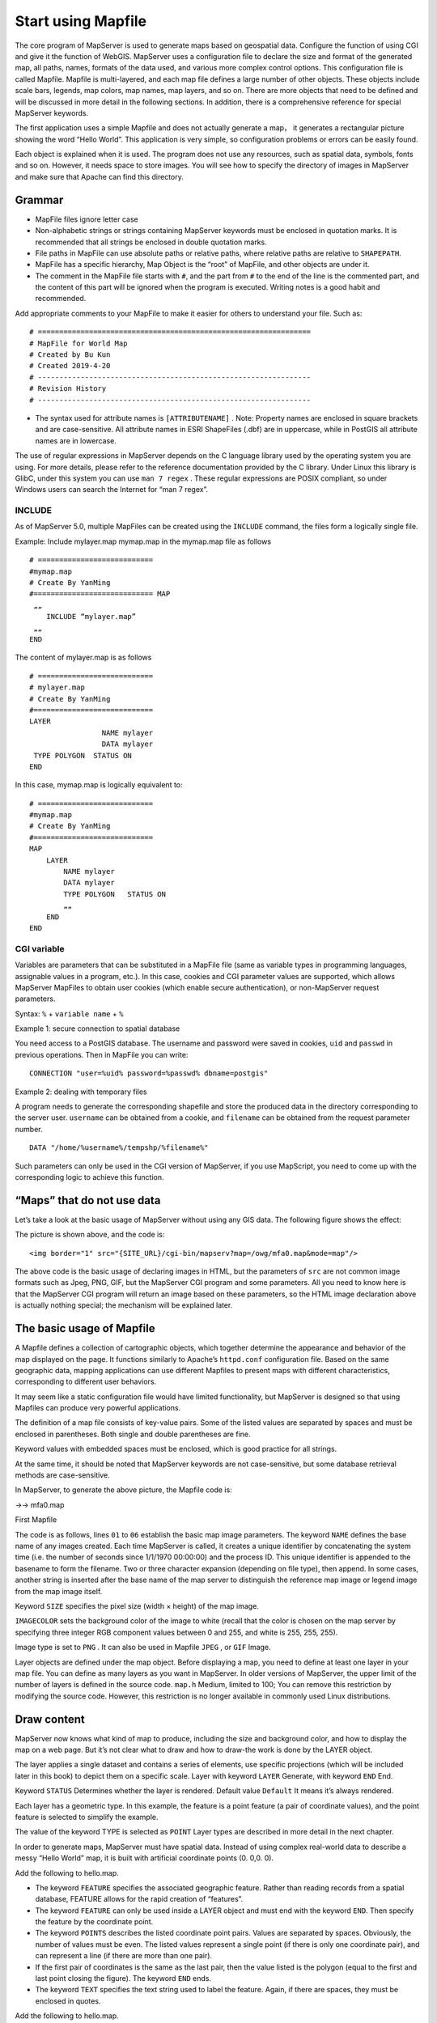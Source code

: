 .. Author: Bu Kun .. Title: start using Mapfile

Start using Mapfile
===================

The core program of MapServer is used to generate maps based on
geospatial data. Configure the function of using CGI and give it the
function of WebGIS. MapServer uses a configuration file to declare the
size and format of the generated map, all paths, names, formats of the
data used, and various more complex control options. This configuration
file is called Mapfile. Mapfile is multi-layered, and each map file
defines a large number of other objects. These objects include scale
bars, legends, map colors, map names, map layers, and so on. There are
more objects that need to be defined and will be discussed in more
detail in the following sections. In addition, there is a comprehensive
reference for special MapServer keywords.

The first application uses a simple Mapfile and does not actually
generate a map， it generates a rectangular picture showing the word
“Hello World”. This application is very simple, so configuration
problems or errors can be easily found.

Each object is explained when it is used. The program does not use any
resources, such as spatial data, symbols, fonts and so on. However, it
needs space to store images. You will see how to specify the directory
of images in MapServer and make sure that Apache can find this
directory.

Grammar
-------

-  MapFile files ignore letter case
-  Non-alphabetic strings or strings containing MapServer keywords must
   be enclosed in quotation marks. It is recommended that all strings be
   enclosed in double quotation marks.
-  File paths in MapFile can use absolute paths or relative paths, where
   relative paths are relative to ``SHAPEPATH``.
-  MapFile has a specific hierarchy, Map Object is the “root” of
   MapFile, and other objects are under it.
-  The comment in the MapFile file starts with ``#``, and the part from
   ``#`` to the end of the line is the commented part, and the content
   of this part will be ignored when the program is executed. Writing
   notes is a good habit and recommended.

Add appropriate comments to your MapFile to make it easier for others to
understand your file. Such as:

::

   # ================================================================
   # MapFile for World Map
   # Created by Bu Kun 
   # Created 2019-4-20
   # ----------------------------------------------------------------
   # Revision History    
   # ----------------------------------------------------------------

-  The syntax used for attribute names is ``[ATTRIBUTENAME]`` . Note:
   Property names are enclosed in square brackets and are
   case-sensitive. All attribute names in ESRI ShapeFiles (.dbf) are in
   uppercase, while in PostGIS all attribute names are in lowercase.

The use of regular expressions in MapServer depends on the C language
library used by the operating system you are using. For more details,
please refer to the reference documentation provided by the C library.
Under Linux this library is GlibC, under this system you can use
``man 7 regex`` . These regular expressions are POSIX compliant, so
under Windows users can search the Internet for “man 7 regex”.

INCLUDE
~~~~~~~

As of MapServer 5.0, multiple MapFiles can be created using the
``INCLUDE`` command, the files form a logically single file.

Example: Include mylayer.map mymap.map in the mymap.map file as follows

::

   # ===========================
   #mymap.map
   # Create By YanMing
   #============================ MAP
    „„
       INCLUDE “mylayer.map”
    „„
   END

The content of mylayer.map is as follows

::

   # ===========================
   # mylayer.map
   # Create By YanMing
   #============================
   LAYER
                    NAME mylayer
                    DATA mylayer
    TYPE POLYGON  STATUS ON
   END

In this case, mymap.map is logically equivalent to:

::

   # ===========================
   #mymap.map
   # Create By YanMing
   #============================
   MAP
       LAYER
           NAME mylayer
           DATA mylayer
           TYPE POLYGON   STATUS ON
           „„
       END
   END

CGI variable
~~~~~~~~~~~~

Variables are parameters that can be substituted in a MapFile file (same
as variable types in programming languages, assignable values in a
program, etc.). In this case, cookies and CGI parameter values are
supported, which allows MapServer MapFiles to obtain user cookies (which
enable secure authentication), or non-MapServer request parameters.

Syntax: ``%`` + ``variable name`` + ``%``

Example 1: secure connection to spatial database

You need access to a PostGIS database. The username and password were
saved in cookies, ``uid`` and ``passwd`` in previous operations. Then in
MapFile you can write:

::

   CONNECTION "user=%uid% password=%passwd% dbname=postgis"

Example 2: dealing with temporary files

A program needs to generate the corresponding shapefile and store the
produced data in the directory corresponding to the server user.
``username`` can be obtained from a cookie, and ``filename`` can be
obtained from the request parameter number.

::

   DATA "/home/%username%/tempshp/%filename%"

Such parameters can only be used in the CGI version of MapServer, if you
use MapScript, you need to come up with the corresponding logic to
achieve this function.

“Maps” that do not use data
---------------------------

Let’s take a look at the basic usage of MapServer without using any GIS
data. The following figure shows the effect:

.. container::

The picture is shown above, and the code is:

::

   <img border="1" src="{SITE_URL}/cgi-bin/mapserv?map=/owg/mfa0.map&mode=map"/>

The above code is the basic usage of declaring images in HTML, but the
parameters of ``src`` are not common image formats such as Jpeg, PNG,
GIF, but the MapServer CGI program and some parameters. All you need to
know here is that the MapServer CGI program will return an image based
on these parameters, so the HTML image declaration above is actually
nothing special; the mechanism will be explained later.

The basic usage of Mapfile
--------------------------

A Mapfile defines a collection of cartographic objects, which together
determine the appearance and behavior of the map displayed on the page.
It functions similarly to Apache’s ``httpd.conf`` configuration file.
Based on the same geographic data, mapping applications can use
different Mapfiles to present maps with different characteristics,
corresponding to different user behaviors.

It may seem like a static configuration file would have limited
functionality, but MapServer is designed so that using Mapfiles can
produce very powerful applications.

The definition of a map file consists of key-value pairs. Some of the
listed values are separated by spaces and must be enclosed in
parentheses. Both single and double parentheses are fine.

Keyword values with embedded spaces must be enclosed, which is good
practice for all strings.

At the same time, it should be noted that MapServer keywords are not
case-sensitive, but some database retrieval methods are case-sensitive.

In MapServer, to generate the above picture, the Mapfile code is:

->-> mfa0.map

First Mapfile

The code is as follows, lines ``01`` to ``06`` establish the basic map
image parameters. The keyword ``NAME`` defines the base name of any
images created. Each time MapServer is called, it creates a unique
identifier by concatenating the system time (i.e. the number of seconds
since 1/1/1970 00:00:00) and the process ID. This unique identifier is
appended to the basename to form the filename. Two or three character
expansion (depending on file type), then append. In some cases, another
string is inserted after the base name of the map server to distinguish
the reference map image or legend image from the map image itself.

Keyword ``SIZE`` specifies the pixel size (width × height) of the map
image.

``IMAGECOLOR`` sets the background color of the image to white (recall
that the color is chosen on the map server by specifying three integer
RGB component values between 0 and 255, and white is 255, 255, 255).

Image type is set to ``PNG`` . It can also be used in Mapfile ``JPEG`` ,
or ``GIF`` Image.

Layer objects are defined under the map object. Before displaying a map,
you need to define at least one layer in your map file. You can define
as many layers as you want in MapServer. In older versions of MapServer,
the upper limit of the number of layers is defined in the source code.
``map.h`` Medium, limited to 100; You can remove this restriction by
modifying the source code. However, this restriction is no longer
available in commonly used Linux distributions.

Draw content
------------

MapServer now knows what kind of map to produce, including the size and
background color, and how to display the map on a web page. But it’s not
clear what to draw and how to draw-the work is done by the LAYER object.

The layer applies a single dataset and contains a series of elements,
use specific projections (which will be included later in this book) to
depict them on a specific scale. Layer with keyword ``LAYER`` Generate,
with keyword ``END`` End.

Keyword ``STATUS`` Determines whether the layer is rendered. Default
value ``Default`` It means it’s always rendered.

Each layer has a geometric type. In this example, the feature is a point
feature (a pair of coordinate values), and the point feature is selected
to simplify the example.

The value of the keyword TYPE is selected as ``POINT`` Layer types are
described in more detail in the next chapter.

In order to generate maps, MapServer must have spatial data. Instead of
using complex real-world data to describe a messy “Hello World” map, it
is built with artificial coordinate points (0. 0,0. 0).

Add the following to hello.map.

-  The keyword ``FEATURE`` specifies the associated geographic feature.
   Rather than reading records from a spatial database, FEATURE allows
   for the rapid creation of “features”.
-  The keyword ``FEATURE`` can only be used inside a LAYER object and
   must end with the keyword ``END``. Then specify the feature by the
   coordinate point.
-  The keyword ``POINTS`` describes the listed coordinate point pairs.
   Values are separated by spaces. Obviously, the number of values must
   be even. The listed values represent a single point (if there is only
   one coordinate pair), and can represent a line (if there are more
   than one pair).
-  If the first pair of coordinates is the same as the last pair, then
   the value listed is the polygon (equal to the first and last point
   closing the figure). The keyword ``END`` ends.
-  The keyword ``TEXT`` specifies the text string used to label the
   feature. Again, if there are spaces, they must be enclosed in quotes.

Add the following to hello.map.

-  In each layer, one or more classes ( ``CLASS`` ) need to be defined.
   The default category without a specific selection will delineate all
   elements in the dataset. If selection criteria are specified, only
   content that meets the selection criteria will be depicted.
-  Labels, line shapes, annotation types, and colors for depicting
   features are all defined at the class level.
-  ``STYLE`` objects define the properties of symbols used in classes to
   draw features. For simplicity, the value defines the color in this
   case. ``STYLE`` objects are terminated by the keyword ``END``.
-  The keyword ``COLOR`` determines the color of the feature, by setting
   the ``RGB`` component to determine the color. The value is between
   ``0-255``. Here, features are set as red dots with a default size of
   1 pixel.
-  ``CLASS`` also includes ``LABEL`` objects. The LABEL object is
   described within the class and specifies the font type, size and
   color of the label. Tags are far more complex than this, and are
   discussed in greater detail later in this book. Labels start with the
   keyword ``LABEL`` and end with ``END``.
-  The keyword ``TYPE`` determines the type of label font. There are two
   types: the ``bitmapped`` standard and the ``TrueType`` standard.
   Bitmapped fonts are generated internally without external references.
   TrueType must be installed and must also be determined by an alias in
   the file defined by the keyword FONTSET. For simplicity, the examples
   use bitmapped fonts.

Note that the default color for labels is black - of course it could be
a different color, but for now the default is used to simplify the
example.

The structure of the map file just shown is very simple, and the map it
generates cannot be called a map at all. But it should paint a tagged
image and display it on the web page.

View the result
---------------

With MapFile, you can render it as a picture using the following
command.

::

   shp2img  -m hello.map  -o out.png
